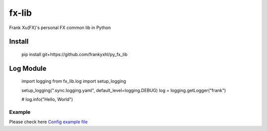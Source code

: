 ======
fx-lib
======


Frank Xu(FX)'s personal FX common lib in Python



Install
--------

    pip install git+https://github.com/frankyxhl/py_fx_lib




Log Module
----------

    import logging
    from fx_lib.log import setup_logging


    setup_logging(".sync.logging.yaml", default_level=logging.DEBUG)
    log = logging.getLogger("frank")


    # log.info("Hello, World")


Example
**********************
Please check here `Config example file <docs/log_config_example.yaml>`_